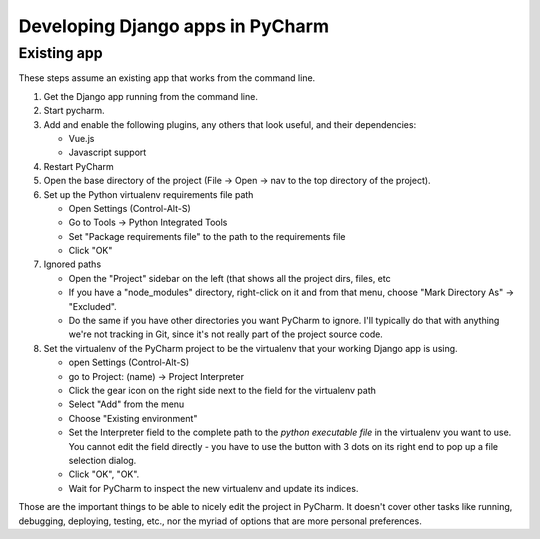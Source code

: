 Developing Django apps in PyCharm
=================================

Existing app
------------

These steps assume an existing app that works from the command line.

1) Get the Django app running from the command line.

2) Start pycharm.

3) Add and enable the following plugins, any others that look useful, and their
   dependencies:

   * Vue.js
   * Javascript support

4) Restart PyCharm

5) Open the base directory of the project (File -> Open -> nav to the top directory
   of the project).

6) Set up the Python virtualenv requirements file path

   * Open Settings (Control-Alt-S)
   * Go to Tools -> Python Integrated Tools
   * Set "Package requirements file" to the path to the requirements file
   * Click "OK"

7) Ignored paths

   * Open the "Project" sidebar on the left (that shows all the project
     dirs, files, etc
   * If you have a "node_modules" directory, right-click on it and from
     that menu, choose "Mark Directory As" -> "Excluded".
   * Do the same if you have other directories you want PyCharm to ignore.
     I'll typically do that with anything we're not tracking in Git, since
     it's not really part of the project source code.

8) Set the virtualenv of the PyCharm project to be the virtualenv that your
   working Django app is using.

   * open Settings (Control-Alt-S)
   * go to Project: (name) -> Project Interpreter
   * Click the gear icon on the right side next to the field for the virtualenv path
   * Select "Add" from the menu
   * Choose "Existing environment"
   * Set the Interpreter field to the complete path to the *python executable file*
     in the virtualenv you want to use. You cannot edit the field directly - you have to use the
     button with 3 dots on its right end to pop up a file selection dialog.
   * Click "OK", "OK".
   * Wait for PyCharm to inspect the new virtualenv and update its indices.

Those are the important things to be able to nicely edit the project in PyCharm.
It doesn't cover other tasks like running, debugging, deploying, testing, etc.,
nor the myriad of options that are more personal preferences.
